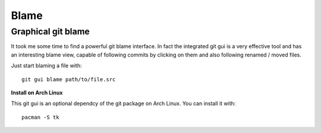 Blame
-----

Graphical git blame 
~~~~~~~~~~~~~~~~~~~

It took me some time to find a powerful git blame interface. In fact the integrated git gui is a very effective tool and has an interesting blame view, capable of following commits by clicking on them and also following renamed / moved files.

Just start blaming a file with:

::

  git gui blame path/to/file.src


**Install on Arch Linux**

This git gui is an optional dependcy of the git package on Arch Linux.
You can install it with:

:: 
  
  pacman -S tk

